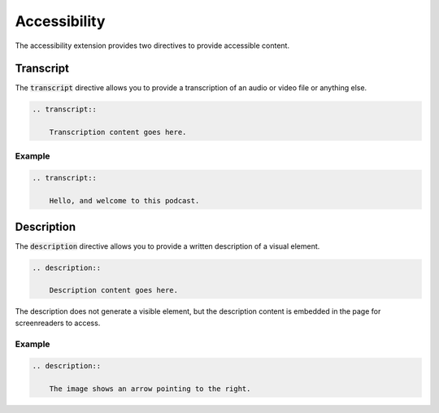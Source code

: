 Accessibility
#############

The accessibility extension provides two directives to provide accessible content.

Transcript
==========

The :code:`transcript` directive allows you to provide a transcription of an audio or video file or anything else.

.. sourcecode:: rst

    .. transcript::

        Transcription content goes here.

Example
-------

.. sourcecode:: rst

    .. transcript::

        Hello, and welcome to this podcast.

.. transcript::

    Hello, and welcome to this podcast.

Description
===========

The :code:`description` directive allows you to provide a written description of a visual element.

.. sourcecode:: rst

    .. description::

        Description content goes here.

The description does not generate a visible element, but the description content is embedded in the page
for screenreaders to access.

Example
-------

.. sourcecode:: rst

    .. description::

        The image shows an arrow pointing to the right.

.. description::

    The image shows an arrow pointing to the right.
